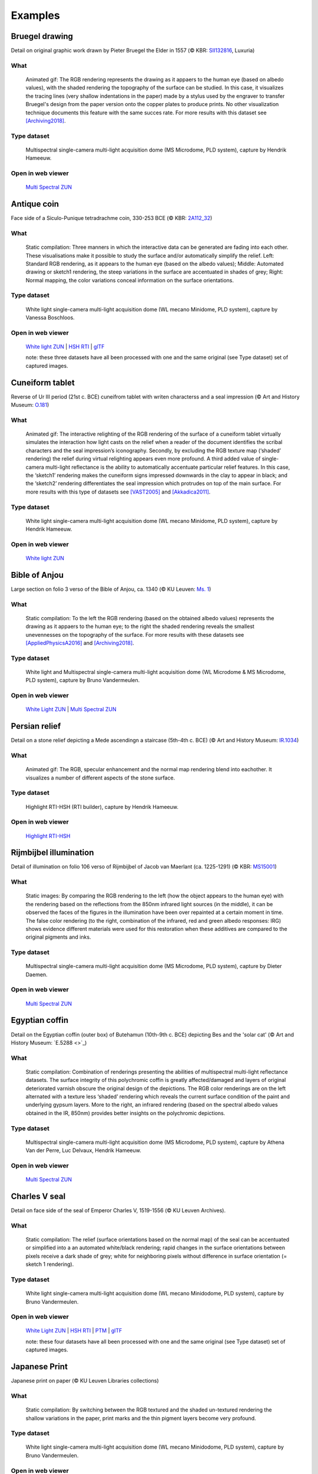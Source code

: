 Examples
********


Bruegel drawing
===============

.. raw:: html

    <img src="_static/images/samples_bruegel_detail_RGBandShaded.gif" height="350px">

Detail on original graphic work drawn by Pieter Bruegel the Elder in 1557 (© KBR: `SII132816 <https://opac.kbr.be/Library/doc/SYRACUSE/15794384/luxuria-graphic>`_, Luxuria)

What
----
    Animated gif: The RGB rendering represents the drawing as it appaers to the human eye (based on albedo values), with the shaded rendering the topography of the surface can be studied. In this case, it visualizes the tracing lines (very shallow indentations in the paper) made by a stylus used by the engraver to transfer Bruegel's design from the paper version onto the copper plates to produce prints. No other visualization technique documents this feature with the same succes rate. For more results with this dataset see [Archiving2018]_.

Type dataset
------------
    Multispectral single-camera multi-light acquisition dome (MS Microdome, PLD system), capture by Hendrik Hameeuw.

Open in web viewer
------------------

    `Multi Spectral ZUN <http://www.heritage-visualisation.org/viewer/viewer.php?file=data%2Fsamples%2FKBR_Bruegel%2Fbruegel.zun>`_

Antique coin 
============

.. raw:: html

    <img src="_static/images/samples_coin_RGB-Sketch-normals.jpg" height="350px">

Face side of a Siculo-Punique tetradrachme coin, 330-253 BCE (© KBR: `2A112_32 <https://www.kbr.be/en/collections/coins-and-medals/>`_) 

What
----
    Static compilation: Three manners in which the interactive data can be generated are fading into each other. These visualisations make it possible to study the surface and/or automatically simplify the relief. Left: Standard RGB rendering, as it appears to the human eye (based on the albedo values); Middle: Automated drawing or sketch1 rendering, the steep variations in the surface are accentuated in shades of grey; Right: Normal mapping, the color variations conceal information on the surface orientations.  

Type dataset
------------
    White light single-camera multi-light acquisition dome (WL mecano Minidome, PLD system), capture by Vanessa Boschloos.

Open in web viewer
------------------

    `White light ZUN <http://www.heritage-visualisation.org/viewer/viewer.php?file=data%2Fsamples%2FKBR_Coin%2Fcoin.zun>`_ | `HSH RTI <http://www.heritage-visualisation.org/viewer/viewer.php?file=data%2Fsamples%2FKBR_Coin%2Fcoin.rti>`_ | `glTF <http://www.heritage-visualisation.org/viewer/viewer.php?file=data%2Fsamples%2FKBR_Coin%2FglTF%2Finfo.gltf>`_

    note: these three datasets have all been processed with one and the same original (see Type dataset) set of captured images. 

Cuneiform tablet
================

.. raw:: html

    <img src="_static/images/sample_cuneiform.gif" height="350px">

Reverse of Ur III period (21st c. BCE) cuneifrom tablet with writen characterss and a seal impression (© Art and History Museum: `O.181 <https://www.carmentis.be:443/eMP/eMuseumPlus?service=ExternalInterface&module=collection&objectId=86744&viewType=detailView>`_) 

What
----
    Animated gif: The interactive relighting of the RGB rendering of the surface of a cuneiform tablet virtually simulates the interaction how light casts on the relief when a reader of the document identifies the scribal characters and the seal impression’s iconography. Secondly, by excluding the RGB texture map (‘shaded’ rendering) the relief during virtual relighting appears even more profound. A third added value of single-camera multi-light reflectance is the ability to automatically accentuate particular relief features. In this case, the ‘sketch1’ rendering makes the cuneiform signs impressed downwards in the clay to appear in black; and the ‘sketch2’ rendering differentiates the seal impression which protrudes on top of the main surface. For more results with this type of datasets see [VAST2005]_ and [Akkadica2011]_.

Type dataset
------------
    White light single-camera multi-light acquisition dome (WL mecano Minidome, PLD system), capture by Hendrik Hameeuw.

Open in web viewer
------------------

    `White light ZUN <http://www.heritage-visualisation.org/viewer/viewer.php?file=data%2Fsamples/KMKG_cuneiformtablet/cuneiformtablet.zun>`_

Bible of Anjou
==============

.. raw:: html

    <img src="_static/images/samples_Anjou.jpg" height="450px">

Large section on folio 3 verso of the Bible of Anjou, ca. 1340 (© KU Leuven: `Ms. 1 <https://limo.libis.be/primo-explore/fulldisplay?docid=32LIBIS_ALMA_DS71169080710001471&context=L&vid=KULeuven&search_scope=ALL_CONTENT&tab=all_content_tab&lang=en_US>`_)

What
----
    Static compilation: To the left the RGB rendering (based on the obtained albedo values) represents the drawing as it appaers to the human eye; to the right the shaded rendering reveals the smallest unevennesses on the topography of the surface. For more results with these datasets see [AppliedPhysicsA2016]_ and [Archiving2018]_.

Type dataset
------------
    White light and Multispectral single-camera multi-light acquisition dome (WL Microdome & MS Microdome, PLD system), capture by Bruno Vandermeulen.

Open in web viewer
------------------

    `White Light ZUN <http://www.heritage-visualisation.org/viewer/viewer.php?file=data%2Fsamples%2FKUL_bible_of_Anjou%2FSABBE_MS1_003V_1.3x.zun>`_ | `Multi Spectral ZUN <http://www.heritage-visualisation.org/viewer/viewer.php?file=data%2Fsamples%2FKUL_bible_of_Anjou%2FGBIB_MS1_001V_MS_01.3x.zun>`_

Persian relief
==============

.. raw:: html

    <img src="_static/images/samples_persian-relief.gif" height="350px">

Detail on a stone relief depicting a Mede ascendingn a staircase (5th-4th c. BCE) (© Art and History Museum: `IR.1034 <https://www.kmkg-mrah.be>`_) 

What 
----
    Animated gif: The RGB, specular enhancement and the normal map rendering blend into eachother. It visualizes a number of different aspects of the stone surface. 

Type dataset
------------
    Highlight RTI-HSH (RTI builder), capture by Hendrik Hameeuw.

Open in web viewer
------------------

    `Highlight RTI-HSH <http://www.heritage-visualisation.org/viewer/viewer.php?file=data%2Fsamples%2FKMKG_relief%2FIR1034_cropped_2042.rti>`_

Rijmbijbel illumination
=======================

.. raw:: html

    <img src="_static/images/samples_rijmbijbel_RGBandIR.jpg" height="250px">

Detail of illumination on folio 106 verso of Rijmbijbel of Jacob van Maerlant (ca. 1225-1291) (© KBR: `MS15001 <https://opac.kbr.be/Library/doc/SYRACUSE/17000895/rijmbijbel-ms-15001>`_) 

What 
----
    Static images: By comparing the RGB rendering to the left (how the object appears to the human eye) with the rendering based on the reflections from the 850nm infrared light sources (in the middle), it can be observed the faces of the figures in the illumination have been over repainted at a certain moment in time. The false color rendering (to the right, combination of the infrared, red and green albedo responses: IRG) shows evidence different materials were used for this restoration when these additives are compared to the original pigments and inks. 

Type dataset
------------
    Multispectral single-camera multi-light acquisition dome (MS Microdome, PLD system), capture by Dieter Daemen.

Open in web viewer
------------------

    `Multi Spectral ZUN <http://www.heritage-visualisation.org/viewer/viewer.php?file=data%2Fsamples%2FKUL_rijmbijbel%2Frijmbijbel.zun>`_

Egyptian coffin
===============

.. raw:: html

    <img src="_static/images/samples_egyptiancoffin.jpg" height="300px">

Detail on the Egyptian coffin (outer box) of Butehamun (10th-9th c. BCE) depicting Bes and the 'solar cat' (© Art and History Museum: `E.5288 <>`_)

What 
----
    Static compilation: Combination of renderings presenting the abilities of multispectral multi-light reflectance datasets. The surface integrity of this polychromic coffin is greatly affected/damaged and layers of original deteriorated varnish obscure the original design of the depictions. The RGB color renderings are on the left alternated with a texture less ‘shaded’ rendering which reveals the current surface condition of the paint and underlying gypsum layers. More to the right, an infrared rendering (based on the spectral albedo values obtained in the IR, 850nm) provides better insights on the polychromic depictions. 

Type dataset
------------
    Multispectral single-camera multi-light acquisition dome (MS Microdome, PLD system), capture by Athena Van der Perre, Luc Delvaux, Hendrik Hameeuw.

Open in web viewer
------------------

    `Multi Spectral ZUN <http://www.heritage-visualisation.org/viewer/viewer.php?file=data%2Fsamples%2FKMKG_egyptiancoffin%2Fegyptiancoffin.zun>`_

Charles V seal
==============

.. raw:: html

    <img src="_static/images/samples_charlesVSeal.jpg" height="300px">

Detail on face side of the seal of Emperor Charles V, 1519-1556 (© KU Leuven Archives).

What 
----
    Static compilation: The relief (surface orientations based on the normal map) of the seal can be accentuated or simplified into a an automated white/black rendering; rapid changes in the surface orientations between pixels receive a dark shade of grey; white for neighboring pixels without difference in surface orientation (= sketch 1 rendering).

Type dataset
------------
    White light single-camera multi-light acquisition dome (WL mecano Minidodome, PLD system), capture by Bruno Vandermeulen.

Open in web viewer
------------------
    `White Light ZUN <http://www.heritage-visualisation.org/viewer/viewer.php?file=data%2Fsamples%2FKUL_charlesvseal%2Fcharlesvseal.zun>`_ | `HSH RTI <http://www.heritage-visualisation.org/viewer/viewer.php?file=data%2Fsamples%2FKUL_charlesvseal%2Fcharlesvseal.rti>`_ | `PTM <http://www.heritage-visualisation.org/viewer/viewer.php?file=data%2Fsamples%2FKUL_charlesvseal%2Fcharlesvseal.ptm>`_ | `glTF <http://www.heritage-visualisation.org/viewer/viewer.php?file=data%2Fsamples%2FKUL_charlesvseal%2FglTF%2Finfo.gltf>`_
    
    note: these four datasets have all been processed with one and the same original (see Type dataset) set of captured images.

Japanese Print
==============

.. raw:: html

    <img src="_static/images/samples_japaneseprint.png" height="300px">

Japanese print on paper (© KU Leuven Libraries collections) 

What 
----
    Static compilation: By switching between the RGB textured and the shaded un-textured rendering the shallow variations in the paper, print marks and the thin pigment layers become very profound. 

Type dataset
------------
    White light single-camera multi-light acquisition dome (WL mecano Minidodome, PLD system), capture by Bruno Vandermeulen.

Open in web viewer
------------------

    `White Light ZUN <http://www.heritage-visualisation.org/viewer/viewer.php?file=data%2Fsamples%2FKUL_japaneseprint%2Fjapaneseprint.zun>`_ | `HSH RTI <http://www.heritage-visualisation.org/viewer/viewer.php?file=data%2Fsamples%2FKUL_japaneseprint%2Fjapaneseprint.rti>`_ | `glTF <http://www.heritage-visualisation.org/viewer/viewer.php?file=data%2Fsamples%2FKUL_japaneseprint%2FglTF%2Finfo.gltf>`_
    
    note: these three datasets have all been processed with one and the same original (see Type dataset) set of captured images.

Plan of Sankt Gallen
====================
.. raw:: html

    <img src="_static/images/samples_stgallen.jpg" height="450px">

The parchment architectural plan of the building complex of the Sankt Gallen monastery, 827-830 / end of the 12th century (© Stiftsbibliothek Sankt Gallen: `Ms. 1092 <http://dx.doi.org/10.5076/e-codices-csg-1092>`_)

What
----
    ... (VINCENT/PAUL, your call)

Type dataset
------------
    Stitching of XX recordings with multispectral single-camera multi-light acquisition dome (MS Microdome, PLD system), captures by Vincent Vanweddingen & Paul Konijn.

Open in web viewer
------------------

    `glTF <http://www.heritage-visualisation.org/viewer/viewer.php?file=data%2Fsamples%2Fstgallen%2Finfo.gltf>`_


.. rubric:: Footnotes

.. [Archiving2018] https://doi.org/10.2352/issn.2168-3204.2018.1.0.15
.. [AppliedPhysicsA2016] https://doi.org/10.1007/s00339-016-0499-4
.. [VAST2005] https://www.researchgate.net/publication/263128756_Easy_and_cost-effective_cuneiform_digitizing
.. [Akkadica2011] https://www.researchgate.net/publication/263128428_New_Visualization_Techniques_for_Cuneiform_Texts_and_Sealings

.. IR.1034 RTI
.. ===========

.. `glTF cuneiform tablet example <http://homes.esat.kuleuven.be/~vvanwedd/pixelplusviewer/viewer.php?file=data/samples/glTF/info.gltf>`_

